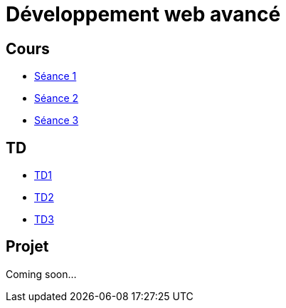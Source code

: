 = Développement web avancé

== Cours
* link:https://slides.com/scleriot/developpement-web-avance-1[Séance 1]
* link:https://slides.com/scleriot/developpement-web-avance-2[Séance 2]
* link:https://slides.com/scleriot/developpement-web-avance-3[Séance 3]
//* link:cours/3[Semaine 3]

== TD
* link:td/td1/td1.html[TD1]
* link:td/td2/td2.html[TD2]
* link:td/td3/td3.html[TD3]
//* link:td/td4/td4.html[TD4]
//* link:td/td5/td5.html[TD5]
//* link:td/td6/td6.html[TD6]

== Projet

//* link:project/[Spécifications]
Coming soon...